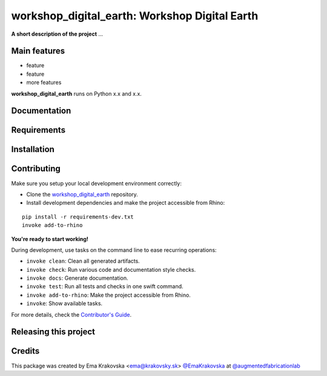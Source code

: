 ============================================================
workshop_digital_earth: Workshop Digital Earth
============================================================

.. start-badges

.. image:: https://img.shields.io/badge/License-MIT-blue.svg
    :target: https://github.com/augmentedfabricationlab/workshop_digital_earth/blob/master/LICENSE
    :alt: License MIT

.. image:: https://travis-ci.org/augmentedfabricationlab/workshop_digital_earth.svg?branch=master
    :target: https://travis-ci.org/augmentedfabricationlab/workshop_digital_earth
    :alt: Travis CI

.. end-badges

.. Write project description

**A short description of the project** ...


Main features
-------------

* feature
* feature
* more features

**workshop_digital_earth** runs on Python x.x and x.x.


Documentation
-------------

.. Explain how to access documentation: API, examples, etc.

..
.. optional sections:

Requirements
------------

.. Write requirements instructions here


Installation
------------

.. Write installation instructions here


Contributing
------------

Make sure you setup your local development environment correctly:

* Clone the `workshop_digital_earth <https://github.com/augmentedfabricationlab/workshop_digital_earth>`_ repository.
* Install development dependencies and make the project accessible from Rhino:

::

    pip install -r requirements-dev.txt
    invoke add-to-rhino

**You're ready to start working!**

During development, use tasks on the
command line to ease recurring operations:

* ``invoke clean``: Clean all generated artifacts.
* ``invoke check``: Run various code and documentation style checks.
* ``invoke docs``: Generate documentation.
* ``invoke test``: Run all tests and checks in one swift command.
* ``invoke add-to-rhino``: Make the project accessible from Rhino.
* ``invoke``: Show available tasks.

For more details, check the `Contributor's Guide <CONTRIBUTING.rst>`_.


Releasing this project
----------------------

.. Write releasing instructions here


.. end of optional sections
..

Credits
-------------

This package was created by Ema Krakovska <ema@krakovsky.sk> `@EmaKrakovska <https://github.com/EmaKrakovska>`_ at `@augmentedfabricationlab <https://github.com/augmentedfabricationlab>`_
